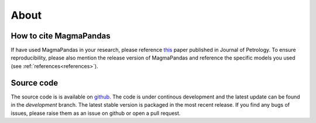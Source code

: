 
=====
About
=====


How to cite MagmaPandas
------------------------------
If have used MagmaPandas in your research, please reference  `this <https://doi.org/10.1093/petrology/egae006>`_ paper published in Journal of Petrology. To ensure reproducibility, please also mention the release version of MagmaPandas and reference the specific models you used (see :ref:`references<references>`).



Source code
-----------
The source code is is available on `github <https://github.com/TDGerve/MagmaPandas>`_.
The code is under continous development and the latest update can be found in the *development* branch. The latest stable version is packaged in the most recent release.
If you find any bugs of issues, please raise them as an issue on github or open a pull request.

